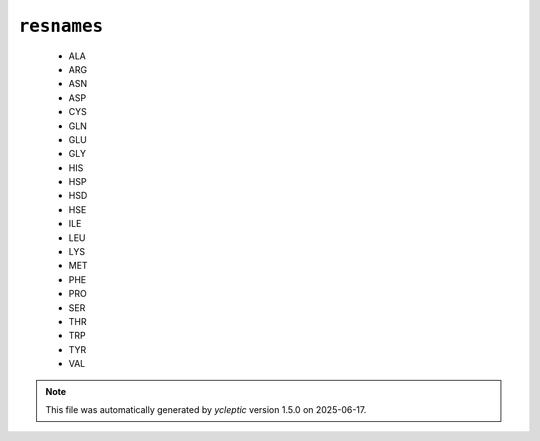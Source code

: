 .. _config_ref psfgen segtypes protein resnames:

``resnames``
------------

  * ALA
  * ARG
  * ASN
  * ASP
  * CYS
  * GLN
  * GLU
  * GLY
  * HIS
  * HSP
  * HSD
  * HSE
  * ILE
  * LEU
  * LYS
  * MET
  * PHE
  * PRO
  * SER
  * THR
  * TRP
  * TYR
  * VAL


.. note::

   This file was automatically generated by *ycleptic* version 1.5.0 on 2025-06-17.
